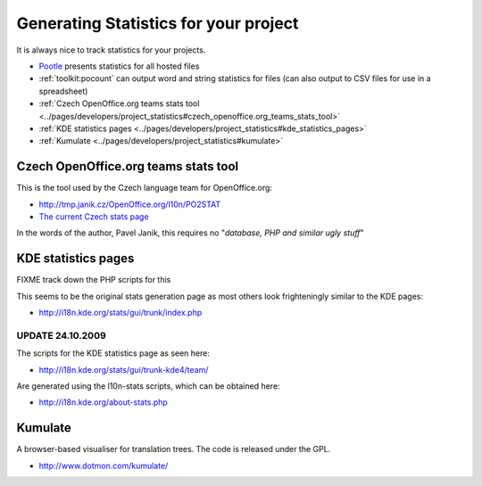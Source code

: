 
.. _../pages/guide/statistics#generating_statistics_for_your_project:

Generating Statistics for your project
**************************************

It is always nice to track statistics for your projects.  

* `Pootle <http://pootle.translatehouse.org>`_ presents statistics for all
  hosted files
* :ref:`toolkit:pocount` can output word and string statistics
  for files (can also output to CSV files for use in a spreadsheet)
* :ref:`Czech OpenOffice.org teams stats tool
  <../pages/developers/project_statistics#czech_openoffice.org_teams_stats_tool>`
* :ref:`KDE statistics pages
  <../pages/developers/project_statistics#kde_statistics_pages>`
* :ref:`Kumulate <../pages/developers/project_statistics#kumulate>`

.. _../pages/guide/statistics#czech_openoffice.org_teams_stats_tool:

Czech OpenOffice.org teams stats tool
=====================================

This is the tool used by the Czech language team for OpenOffice.org:

* http://tmp.janik.cz/OpenOffice.org/l10n/PO2STAT
* `The current Czech stats page <http://cs.openoffice.org/stats/>`_

In the words of the author, Pavel Janik, this requires no "*database, PHP and
similar ugly stuff*"

.. _../pages/guide/statistics#kde_statistics_pages:

KDE statistics pages
====================

FIXME track down the PHP scripts for this

This seems to be the original stats generation page as most others look
frighteningly similar to the KDE pages:

* http://i18n.kde.org/stats/gui/trunk/index.php

.. _../pages/guide/statistics#update_24.10.2009:

UPDATE 24.10.2009
-----------------

The scripts for the KDE statistics page as seen here:

* http://i18n.kde.org/stats/gui/trunk-kde4/team/

Are generated using the l10n-stats scripts, which can be obtained here:

* http://i18n.kde.org/about-stats.php 

.. _../pages/guide/statistics#kumulate:

Kumulate
========

A browser-based visualiser for translation trees.  The code is released under
the GPL.

* http://www.dotmon.com/kumulate/
